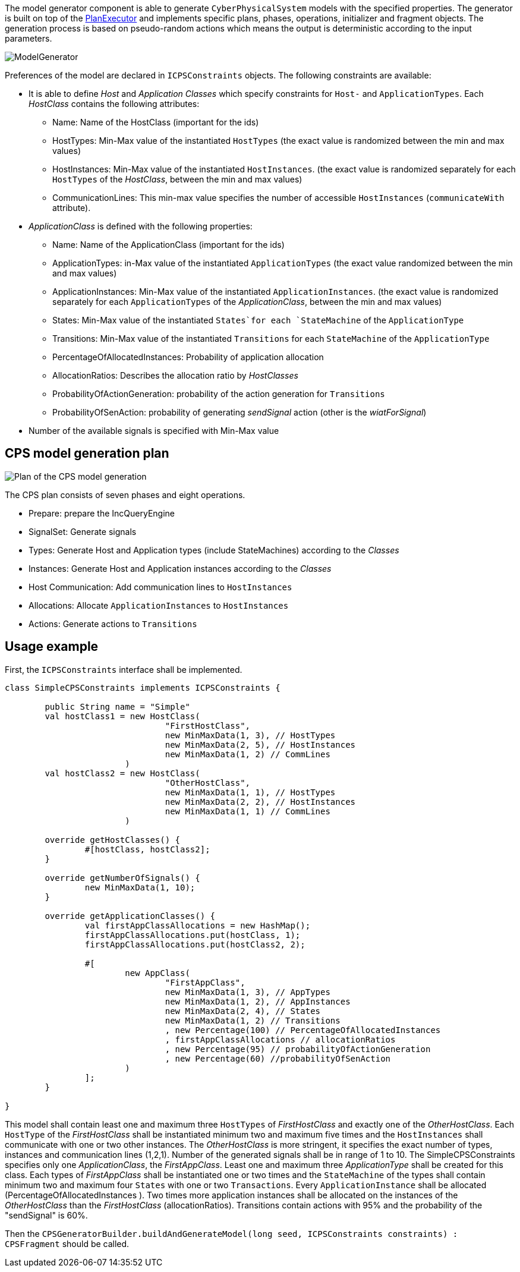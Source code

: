 ifdef::env-github,env-browser[:outfilesuffix: .adoc]
ifndef::rootdir[:rootdir: ./]
ifndef::source-highlighter[:source-highlighter: highlightjs]
ifndef::highlightjsdir[:highlightjsdir: {rootdir}/highlight.js]
ifndef::highlightjs-theme[:highlightjs-theme: tomorrow]
:imagesdir: {rootdir}/images

The model generator component is able to generate `CyberPhysicalSystem` models with the specified properties.
The generator is built on top of the <<Plan-Executor#,PlanExecutor>> and implements specific plans, phases, operations, initializer and fragment objects. The generation process is based on pseudo-random actions which means the output is deterministic according to the input parameters.

image:modelgenerator.png[ModelGenerator]

Preferences of the model are declared in `ICPSConstraints` objects. The following constraints are available: 

* It is able to define _Host_ and _Application Classes_ which specify constraints for `Host-` and `ApplicationTypes`. Each _HostClass_ contains the following attributes:
** Name: Name of the HostClass (important for the ids)
** HostTypes: Min-Max value of the instantiated `HostTypes` (the exact value is randomized between the min and max values)
** HostInstances: Min-Max value of the instantiated `HostInstances`. (the exact value is randomized separately for each `HostTypes` of the _HostClass_, between the min and max values)
** CommunicationLines: This min-max value specifies the number of accessible `HostInstances` (`communicateWith` attribute).
* _ApplicationClass_ is defined with the following properties:
** Name: Name of the ApplicationClass (important for the ids)
** ApplicationTypes: in-Max value of the instantiated `ApplicationTypes` (the exact value randomized between the min and max values)
** ApplicationInstances: Min-Max value of the instantiated `ApplicationInstances`. (the exact value is randomized separately for each `ApplicationTypes` of the _ApplicationClass_, between the min and max values)
** States: Min-Max value of the instantiated `States`for each `StateMachine` of the `ApplicationType`
** Transitions: Min-Max value of the instantiated `Transitions` for each `StateMachine` of the `ApplicationType`
** PercentageOfAllocatedInstances: Probability of application allocation
** AllocationRatios: Describes the allocation ratio by _HostClasses_
** ProbabilityOfActionGeneration: probability of the action generation for `Transitions`
** ProbabilityOfSenAction: probability of generating _sendSignal_ action (other is the _wiatForSignal_)
* Number of the available signals is specified with Min-Max value

## CPS model generation plan

image:plan.png[Plan of the CPS model generation]

The CPS plan consists of seven phases and eight operations.

* Prepare: prepare the IncQueryEngine
* SignalSet: Generate signals
* Types: Generate Host and Application types (include StateMachines) according to the _Classes_
* Instances: Generate Host and Application instances according to the _Classes_
* Host Communication: Add communication lines to `HostInstances`
* Allocations: Allocate `ApplicationInstances` to `HostInstances`
* Actions: Generate actions to `Transitions`

## Usage example

First, the `ICPSConstraints` interface shall be implemented.
```xtend
class SimpleCPSConstraints implements ICPSConstraints {
	
	public String name = "Simple"
	val hostClass1 = new HostClass(
				"FirstHostClass",
				new MinMaxData(1, 3), // HostTypes
				new MinMaxData(2, 5), // HostInstances
				new MinMaxData(1, 2) // CommLines
			)
	val hostClass2 = new HostClass(
				"OtherHostClass",
				new MinMaxData(1, 1), // HostTypes
				new MinMaxData(2, 2), // HostInstances
				new MinMaxData(1, 1) // CommLines
			)
	
	override getHostClasses() {
		#[hostClass, hostClass2];
	}
	
	override getNumberOfSignals() {
		new MinMaxData(1, 10);
	}
	
	override getApplicationClasses() {
		val firstAppClassAllocations = new HashMap();
		firstAppClassAllocations.put(hostClass, 1);
		firstAppClassAllocations.put(hostClass2, 2);

		#[
			new AppClass(
				"FirstAppClass",
				new MinMaxData(1, 3), // AppTypes
				new MinMaxData(1, 2), // AppInstances
				new MinMaxData(2, 4), // States
				new MinMaxData(1, 2) // Transitions
				, new Percentage(100) // PercentageOfAllocatedInstances 
				, firstAppClassAllocations // allocationRatios
				, new Percentage(95) // probabilityOfActionGeneration
				, new Percentage(60) //probabilityOfSenAction
			)
		];
	}
	
}
```

This model shall contain least one and maximum three `HostTypes` of _FirstHostClass_ and exactly one of the _OtherHostClass_. Each `HostType` of the _FirstHostClass_ shall be instantiated minimum two and maximum five times and the `HostInstances` shall communicate with one or two other instances. The _OtherHostClass_ is more stringent, it specifies the exact number of types, instances and communication lines (1,2,1). Number of the generated signals shall be in range of 1 to 10. The SimpleCPSConstraints specifies only one _ApplicationClass_, the _FirstAppClass_. Least one and maximum three _ApplicationType_ shall be created for this class. Each types of _FirstAppClass_ shall be instantiated one or two times and the `StateMachine` of the types shall contain minimum two and maximum four `States` with one or two `Transactions`. Every `ApplicationInstance` shall be allocated (PercentageOfAllocatedInstances ). Two times more application instances shall be allocated on the instances of the _OtherHostClass_ than the _FirstHostClass_ (allocationRatios). Transitions contain actions with 95% and the probability of the "sendSignal" is 60%.

Then the `CPSGeneratorBuilder.buildAndGenerateModel(long seed, ICPSConstraints constraints) : CPSFragment` should be called.
